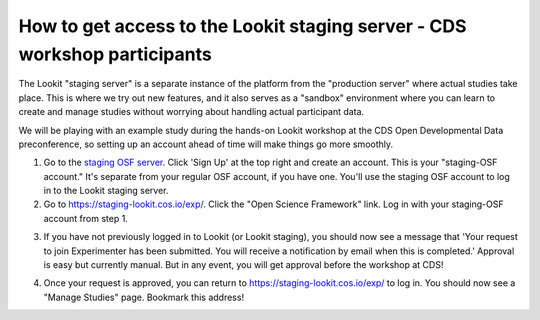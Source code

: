 How to get access to the Lookit staging server - CDS workshop participants
---------------------------------------------------------------------------
The Lookit "staging server" is a separate instance of the platform from the "production server" where actual studies take place. This is where we try out new features, and it also serves as a "sandbox" environment where you can learn to create and manage studies without worrying about handling actual participant data.

We will be playing with an example study during the hands-on Lookit workshop at the CDS Open Developmental Data preconference, so setting up an account ahead of time will make things go more smoothly.

1. Go to the `staging OSF server <https://staging.osf.io>`_. Click 'Sign Up' at the top right and create an account. This is your "staging-OSF account." It's separate from your regular OSF account, if you have one. You'll use the staging OSF account to log in to the Lookit staging server.

2. Go to `<https://staging-lookit.cos.io/exp/>`_. Click the "Open Science Framework" link. Log in with your staging-OSF account from step 1. 

.. image:: _static/img/osf-login.png
    :alt: Enter your osf credentials
    :width: 300
    :align: center
    
3. If you have not previously logged in to Lookit (or Lookit staging), you should now see a message that 'Your request to join Experimenter has been submitted. You will receive a notification by email when this is completed.' Approval is easy but currently manual. But in any event, you will get approval before the workshop at CDS!

.. image:: _static/img/dashboard.png
    :alt: Login to experimenter image

4. Once your request is approved, you can return to `<https://staging-lookit.cos.io/exp/>`_ to log in. You should now see a "Manage Studies" page. Bookmark this address!